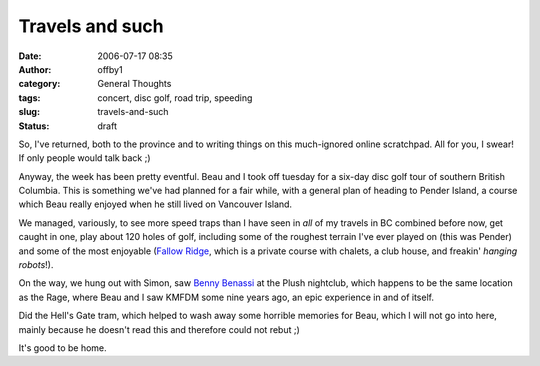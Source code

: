 Travels and such
################
:date: 2006-07-17 08:35
:author: offby1
:category: General Thoughts
:tags: concert, disc golf, road trip, speeding
:slug: travels-and-such
:status: draft

So, I've returned, both to the province and to writing things on this
much-ignored online scratchpad. All for you, I swear! If only people
would talk back ;)

Anyway, the week has been pretty eventful. Beau and I took off tuesday
for a six-day disc golf tour of southern British Columbia. This is
something we've had planned for a fair while, with a general plan of
heading to Pender Island, a course which Beau really enjoyed when he
still lived on Vancouver Island.

We managed, variously, to see more speed traps than I have seen in *all*
of my travels in BC combined before now, get caught in one, play about
120 holes of golf, including some of the roughest terrain I've ever
played on (this was Pender) and some of the most enjoyable (`Fallow
Ridge <http://www.fallowridge.com/>`__, which is a private course with
chalets, a club house, and freakin' *hanging robots*!).

On the way, we hung out with Simon, saw `Benny
Benassi <http://www.bennybenassi.com/>`__ at the Plush nightclub, which
happens to be the same location as the Rage, where Beau and I saw KMFDM
some nine years ago, an epic experience in and of itself.

Did the Hell's Gate tram, which helped to wash away some horrible
memories for Beau, which I will not go into here, mainly because he
doesn't read this and therefore could not rebut ;)

It's good to be home.
